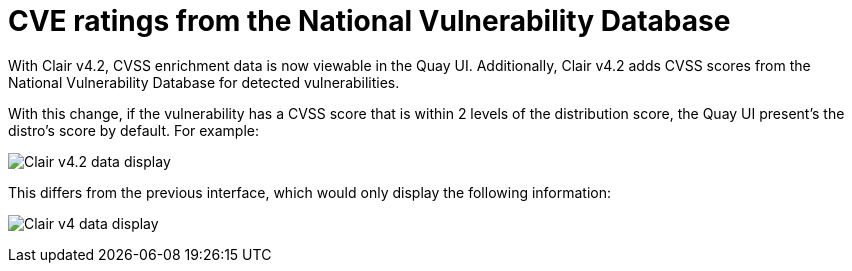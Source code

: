 :_content-type: CONCEPT
[id="clair-cve"]
= CVE ratings from the National Vulnerability Database

With Clair v4.2, CVSS enrichment data is now viewable in the Quay UI. 
Additionally, Clair v4.2 adds CVSS scores from the National Vulnerability Database for detected vulnerabilities. 

With this change, if the vulnerability has a CVSS score that is within 2 levels of the distribution score, the Quay UI present's the distro's score by default. For example:

image:clair-4-2-enrichment-data.png[Clair v4.2 data display]

This differs from the previous interface, which would only display the following information:

image:clair-4-0-cve-report.png[Clair v4 data display]
